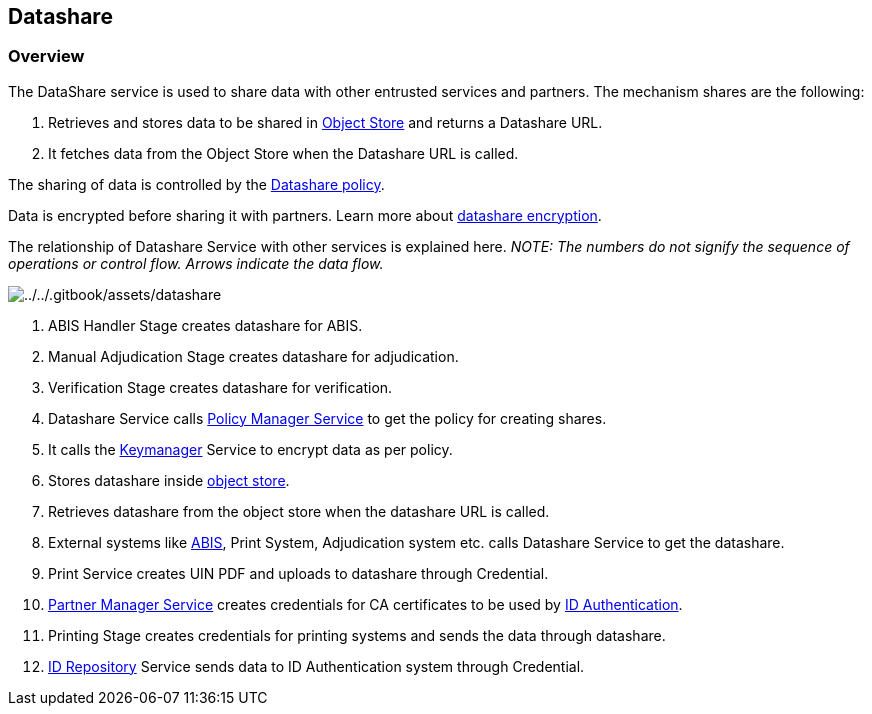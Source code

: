 == Datashare

=== Overview

The DataShare service is used to share data with other entrusted
services and partners. The mechanism shares are the following:

[arabic]
. Retrieves and stores data to be shared in
link:persistence/object-store.md[Object Store] and returns a Datashare
URL.
. It fetches data from the Object Store when the Datashare URL is
called.

The sharing of data is controlled by the
link:../support-systems/partner-management-services/pms-existing/partner-policies.md#datashare-policy[Datashare
policy].

Data is encrypted before sharing it with partners. Learn more about
link:../../readme/principles/privacy-and-security/data-protection.md#datashare[datashare
encryption].

The relationship of Datashare Service with other services is explained
here. _NOTE: The numbers do not signify the sequence of operations or
control flow. Arrows indicate the data flow._

image:../../.gitbook/assets/datashare.png[../../.gitbook/assets/datashare]

[arabic]
. ABIS Handler Stage creates datashare for ABIS.
. Manual Adjudication Stage creates datashare for adjudication.
. Verification Stage creates datashare for verification.
. Datashare Service calls
link:../support-systems/partner-management-services/#policy-management-service[Policy
Manager Service] to get the policy for creating shares.
. It calls the link:../supporting-services/keymanager/[Keymanager]
Service to encrypt data as per policy.
. Stores datashare inside link:persistence/object-store.md[object
store].
. Retrieves datashare from the object store when the datashare URL is
called.
. External systems like link:biometrics/abis.md[ABIS], Print System,
Adjudication system etc. calls Datashare Service to get the datashare.
. Print Service creates UIN PDF and uploads to datashare through
Credential.
. link:../support-systems/partner-management-services/[Partner Manager
Service] creates credentials for CA certificates to be used by
link:../identity-verification/id-authentication.md[ID Authentication].
. Printing Stage creates credentials for printing systems and sends the
data through datashare.
. link:../identity-issuance/id-repository/[ID Repository] Service sends
data to ID Authentication system through Credential.
